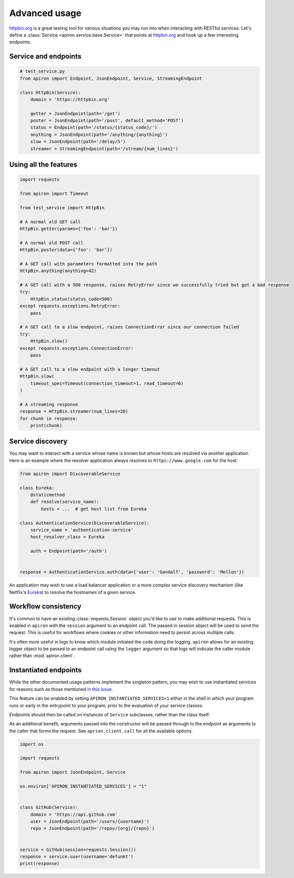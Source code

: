 ##############
Advanced usage
##############

`httpbin.org <https://httpbin.org>`_ is a great testing tool
for various situations you may run into when interacting with RESTful services.
Let's define a :class:`Service <apiron.service.base.Service>` that points at `httpbin.org <https://httpbin.org>`_
and hook up a few interesting endpoints.

*********************
Service and endpoints
*********************

.. code-block:: python

    # test_service.py
    from apiron import Endpoint, JsonEndpoint, Service, StreamingEndpoint

    class HttpBin(Service):
        domain = 'https://httpbin.org'

        getter = JsonEndpoint(path='/get')
        poster = JsonEndpoint(path='/post', default_method='POST')
        status = Endpoint(path='/status/{status_code}/')
        anything = JsonEndpoint(path='/anything/{anything}')
        slow = JsonEndpoint(path='/delay/5')
        streamer = StreamingEndpoint(path='/stream/{num_lines}')


**********************
Using all the features
**********************

.. code-block:: python

    import requests

    from apiron import Timeout

    from test_service import HttpBin

    # A normal old GET call
    HttpBin.getter(params={'foo': 'bar'})

    # A normal old POST call
    HttpBin.poster(data={'foo': 'bar'})

    # A GET call with parameters formatted into the path
    HttpBin.anything(anything=42)

    # A GET call with a 500 response, raises RetryError since we successfully tried but got a bad response
    try:
        HttpBin.status(status_code=500)
    except requests.exceptions.RetryError:
        pass

    # A GET call to a slow endpoint, raises ConnectionError since our connection failed
    try:
        HttpBin.slow()
    except requests.exceptions.ConnectionError:
        pass

    # A GET call to a slow endpoint with a longer timeout
    HttpBin.slow(
        timeout_spec=Timeout(connection_timeout=1, read_timeout=6)
    )

    # A streaming response
    response = HttpBin.streamer(num_lines=20)
    for chunk in response:
        print(chunk)


*****************
Service discovery
*****************

You may want to interact with a service whose name is known but whose hosts are resolved via another application.
Here is an example where the resolver application always resolves to ``https://www.google.com`` for the host.

.. code-block:: python

    from apiron import DiscoverableService

    class Eureka:
        @staticmethod
        def resolve(service_name):
            hosts = ...  # get host list from Eureka

    class AuthenticationService(DiscoverableService):
        service_name = 'authentication-service'
        host_resolver_class = Eureka

        auth = Endpoint(path='/auth')


    response = AuthenticationService.auth(data={'user': 'Gandalf', 'password': 'Mellon'})

An application may wish to use a load balancer application
or a more complex service discovery mechanism (like Netflix's `Eureka <https://github.com/Netflix/eureka>`_)
to resolve the hostnames of a given service.


********************
Workflow consistency
********************

It's common to have an existing :class:`requests.Session` object you'd like to use to make additional requests.
This is enabled in ``apiron`` with the ``session`` argument to an endpoint call.
The passed in session object will be used to send the request.
This is useful for workflows where cookies or other information need to persist across multiple calls.

It's often more useful in logs to know which module initiated the code doing the logging.
``apiron`` allows for an existing logger object to be passed to an endpoint call using the ``logger`` argument
so that logs will indicate the caller module rather than :mod:`apiron.client`.


**********************
Instantiated endpoints
**********************

While the other documented usage patterns implement the singleton pattern, you may wish to use instantiated
services for reasons such as those mentioned `in this issue <https://github.com/ithaka/apiron/issues/119>`_.

This feature can be enabled by setting ``APIRON_INSTANTIATED_SERVICES=1`` either in the shell in which your
program runs or early in the entrypoint to your program, prior to the evaluation of your service classes.

Endpoints should then be called on instances of ``Service`` subclasses, rather than the class itself:

As an additional benefit, arguments passed into the constructor will be passed through to the endpoint as arguments
to the caller that forms the request. See ``aprion.client.call`` for all the available options.

.. code-block:: python

    import os

    import requests

    from apiron import JsonEndpoint, Service

    os.environ['APIRON_INSTANTIATED_SERVICES'] = "1"


    class GitHub(Service):
        domain = 'https://api.github.com'
        user = JsonEndpoint(path='/users/{username}')
        repo = JsonEndpoint(path='/repos/{org}/{repo}')


    service = GitHub(session=requests.Session())
    response = service.user(username='defunkt')
    print(response)
